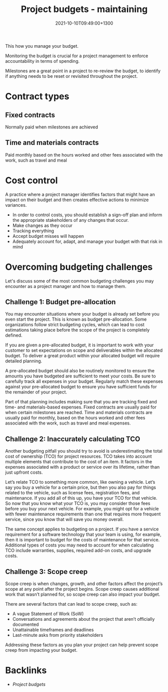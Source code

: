 #+title: Project budgets - maintaining
#+date: 2021-10-10T09:49:00+1300
#+lastmod: 2021-10-10T09:49:00+1300
#+categories[]: Zettels
#+tags[]: Coursera Project_management

This how you manage your budget.

Monitoring the budget is crucial for a project management to enforce accountability in terms of spending.

Milestones are a great point in a project to re-review the budget, to identify if anything needs to be reset or revisited throughout the project.

* Contract types
** Fixed contracts
Normally paid when milestones are achieved
** Time and materials contracts
Paid monthly based on the hours worked and other fees associated with the work, such as travel and meal

* Cost control
A practice where a project manager identifies factors that might have an impact on their budget and then creates effective actions to minimize variances.


- In order to control costs, you should establish a sign-off plan and inform the appropriate stakeholders of any changes that occur.
- Make changes as they occur
- Tracking everything
- Accept budget misses will happen
- Adequately account for, adapt, and manage your budget with that risk in mind

* Overcoming budgeting challenges

Let's discuss some of the most common budgeting challenges you may encounter as a project manager and how to manage them.

** Challenge 1: Budget pre-allocation

You may encounter situations where your budget is already set before you even start the project. This is known as budget pre-allocation. Some organizations follow strict budgeting cycles, which can lead to cost estimations taking place before the scope of the project is completely defined.

If you are given a pre-allocated budget, it is important to work with your customer to set expectations on scope and deliverables within the allocated budget. To deliver a great product within your allocated budget will require detailed planning.

A pre-allocated budget should also be routinely monitored to ensure the amounts you have budgeted are sufficient to meet your costs. Be sure to carefully track all expenses in your budget. Regularly match these expenses against your pre-allocated budget to ensure you have sufficient funds for the remainder of your project.

Part of that planning includes making sure that you are tracking fixed and time- and materials-based expenses. Fixed contracts are usually paid for when certain milestones are reached. Time and materials contracts are usually paid for monthly, based on the hours worked and other fees associated with the work, such as travel and meal expenses.

** Challenge 2: Inaccurately calculating TCO
:PROPERTIES:
:ID:       d83152fc-f381-45c3-bdcc-06987ffcd3f9
:END:

Another budgeting pitfall you should try to avoid is underestimating the total cost of ownership (TCO) for project resources. TCO takes into account multiple elements that contribute to the cost of an item. It factors in the expenses associated with a product or service over its lifetime, rather than just upfront costs.

Let’s relate TCO to something more common, like owning a vehicle. Let’s say you buy a vehicle for a certain price, but then you also pay for things related to the vehicle, such as license fees, registration fees, and maintenance. If you add all of this up, you have your TCO for that vehicle. So now that you know what your TCO is, you may consider those fees before you buy your next vehicle. For example, you might opt for a vehicle with fewer maintenance requirements than one that requires more frequent service, since you know that will save you money overall.

The same concept applies to budgeting on a project. If you have a service requirement for a software technology that your team is using, for example, then it is important to budget for the costs of maintenance for that service. Additional types of costs you may need to account for when calculating TCO include warranties, supplies, required add-on costs, and upgrade costs.

** Challenge 3: Scope creep

Scope creep is when changes, growth, and other factors affect the project’s scope at any point after the project begins. Scope creep causes additional work that wasn’t planned for, so scope creep can also impact your budget.

There are several factors that can lead to scope creep, such as:

- A vague Statement of Work (SoW)
- Conversations and agreements about the project that aren’t officially documented
- Unattainable timeframes and deadlines
- Last-minute asks from priority stakeholders

Addressing these factors as you plan your project can help prevent scope creep from impacting your budget.

* Backlinks
- [[{{< ref "202110091614-project-budgets" >}}][Project budgets]]
